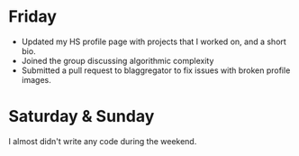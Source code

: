 #+BEGIN_COMMENT
.. title: Hacker School, 2014-08-17
.. slug: hacker-school-2014-08-17
.. date: 2014-08-18 21:59:07 UTC-04:00
.. tags: hackerschool, python,
.. link:
.. description:
.. type: text
.. category: hackerschool-checkins
#+END_COMMENT

* Friday

  - Updated my HS profile page with projects that I worked on, and a short bio.
  - Joined the group discussing algorithmic complexity
  - Submitted a pull request to blaggregator to fix issues with broken profile
    images.

* Saturday & Sunday

  I almost didn't write any code during the weekend.
